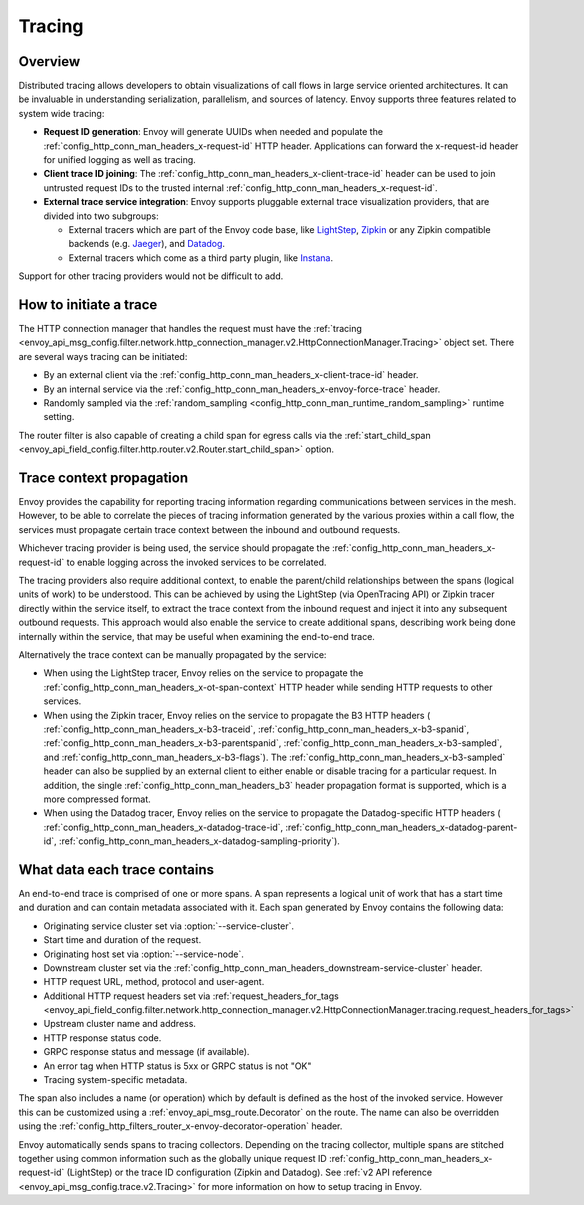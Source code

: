 .. _arch_overview_tracing:

Tracing
=======

Overview
--------
Distributed tracing allows developers to obtain visualizations of call flows in large service
oriented architectures. It can be invaluable in understanding serialization, parallelism, and
sources of latency. Envoy supports three features related to system wide tracing:

* **Request ID generation**: Envoy will generate UUIDs when needed and populate the
  :ref:`config_http_conn_man_headers_x-request-id` HTTP header. Applications can forward the
  x-request-id header for unified logging as well as tracing.
* **Client trace ID joining**: The :ref:`config_http_conn_man_headers_x-client-trace-id` header can
  be used to join untrusted request IDs to the trusted internal
  :ref:`config_http_conn_man_headers_x-request-id`.
* **External trace service integration**: Envoy supports pluggable external trace visualization
  providers, that are divided into two subgroups:

  - External tracers which are part of the Envoy code base, like `LightStep <https://lightstep.com/>`_,
    `Zipkin <https://zipkin.io/>`_  or any Zipkin compatible backends (e.g. `Jaeger <https://github.com/jaegertracing/>`_), and
    `Datadog <https://datadoghq.com>`_.
  - External tracers which come as a third party plugin, like `Instana <https://www.instana.com/blog/monitoring-envoy-proxy-microservices/>`_.

Support for other tracing providers would not be difficult to add.

How to initiate a trace
-----------------------
The HTTP connection manager that handles the request must have the :ref:`tracing
<envoy_api_msg_config.filter.network.http_connection_manager.v2.HttpConnectionManager.Tracing>` object set. There are several ways tracing can be
initiated:

* By an external client via the :ref:`config_http_conn_man_headers_x-client-trace-id`
  header.
* By an internal service via the :ref:`config_http_conn_man_headers_x-envoy-force-trace`
  header.
* Randomly sampled via the :ref:`random_sampling <config_http_conn_man_runtime_random_sampling>`
  runtime setting.

The router filter is also capable of creating a child span for egress calls via the
:ref:`start_child_span <envoy_api_field_config.filter.http.router.v2.Router.start_child_span>` option.

Trace context propagation
-------------------------
Envoy provides the capability for reporting tracing information regarding communications between
services in the mesh. However, to be able to correlate the pieces of tracing information generated
by the various proxies within a call flow, the services must propagate certain trace context between
the inbound and outbound requests.

Whichever tracing provider is being used, the service should propagate the
:ref:`config_http_conn_man_headers_x-request-id` to enable logging across the invoked services
to be correlated.

The tracing providers also require additional context, to enable the parent/child relationships
between the spans (logical units of work) to be understood. This can be achieved by using the
LightStep (via OpenTracing API) or Zipkin tracer directly within the service itself, to extract the
trace context from the inbound request and inject it into any subsequent outbound requests. This
approach would also enable the service to create additional spans, describing work being done
internally within the service, that may be useful when examining the end-to-end trace.

Alternatively the trace context can be manually propagated by the service:

* When using the LightStep tracer, Envoy relies on the service to propagate the
  :ref:`config_http_conn_man_headers_x-ot-span-context` HTTP header
  while sending HTTP requests to other services.

* When using the Zipkin tracer, Envoy relies on the service to propagate the
  B3 HTTP headers (
  :ref:`config_http_conn_man_headers_x-b3-traceid`,
  :ref:`config_http_conn_man_headers_x-b3-spanid`,
  :ref:`config_http_conn_man_headers_x-b3-parentspanid`,
  :ref:`config_http_conn_man_headers_x-b3-sampled`, and
  :ref:`config_http_conn_man_headers_x-b3-flags`). The :ref:`config_http_conn_man_headers_x-b3-sampled`
  header can also be supplied by an external client to either enable or disable tracing for a particular
  request. In addition, the single :ref:`config_http_conn_man_headers_b3` header propagation format is
  supported, which is a more compressed format.

* When using the Datadog tracer, Envoy relies on the service to propagate the
  Datadog-specific HTTP headers (
  :ref:`config_http_conn_man_headers_x-datadog-trace-id`,
  :ref:`config_http_conn_man_headers_x-datadog-parent-id`,
  :ref:`config_http_conn_man_headers_x-datadog-sampling-priority`).

What data each trace contains
-----------------------------
An end-to-end trace is comprised of one or more spans. A
span represents a logical unit of work that has a start time and duration and can contain metadata
associated with it. Each span generated by Envoy contains the following data:

* Originating service cluster set via :option:`--service-cluster`.
* Start time and duration of the request.
* Originating host set via :option:`--service-node`.
* Downstream cluster set via the :ref:`config_http_conn_man_headers_downstream-service-cluster`
  header.
* HTTP request URL, method, protocol and user-agent.
* Additional HTTP request headers set via :ref:`request_headers_for_tags
  <envoy_api_field_config.filter.network.http_connection_manager.v2.HttpConnectionManager.tracing.request_headers_for_tags>`
* Upstream cluster name and address.
* HTTP response status code.
* GRPC response status and message (if available).
* An error tag when HTTP status is 5xx or GRPC status is not "OK"
* Tracing system-specific metadata.

The span also includes a name (or operation) which by default is defined as the host of the invoked
service. However this can be customized using a :ref:`envoy_api_msg_route.Decorator` on
the route. The name can also be overridden using the
:ref:`config_http_filters_router_x-envoy-decorator-operation` header.

Envoy automatically sends spans to tracing collectors. Depending on the tracing collector,
multiple spans are stitched together using common information such as the globally unique
request ID :ref:`config_http_conn_man_headers_x-request-id` (LightStep) or
the trace ID configuration (Zipkin and Datadog). See
:ref:`v2 API reference <envoy_api_msg_config.trace.v2.Tracing>`
for more information on how to setup tracing in Envoy.
